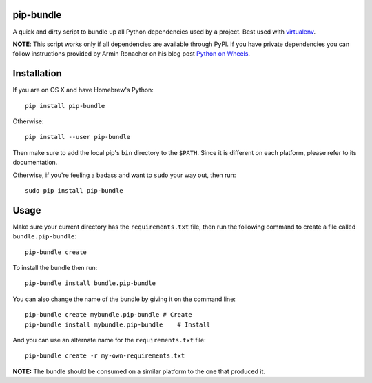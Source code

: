 pip-bundle
==========

|PyPI Version| |PyPI Downloads| |MIT License|

A quick and dirty script to bundle up all Python dependencies used by a
project. Best used with
`virtualenv <https://virtualenv.pypa.io/en/latest/>`__.

**NOTE**: This script works only if all dependencies are available
through PyPI. If you have private dependencies you can follow
instructions provided by Armin Ronacher on his blog post `Python on
Wheels <http://lucumr.pocoo.org/2014/1/27/python-on-wheels/>`__.

Installation
============

If you are on OS X and have Homebrew's Python:

::

    pip install pip-bundle

Otherwise:

::

    pip install --user pip-bundle

Then make sure to add the local pip's ``bin`` directory to the
``$PATH``. Since it is different on each platform, please refer to its
documentation.

Otherwise, if you're feeling a badass and want to ``sudo`` your way out,
then run:

::

    sudo pip install pip-bundle

Usage
=====

Make sure your current directory has the ``requirements.txt`` file, then
run the following command to create a file called ``bundle.pip-bundle``:

::

    pip-bundle create

To install the bundle then run:

::

    pip-bundle install bundle.pip-bundle

You can also change the name of the bundle by giving it on the command
line:

::

    pip-bundle create mybundle.pip-bundle # Create
    pip-bundle install mybundle.pip-bundle    # Install

And you can use an alternate name for the ``requirements.txt`` file:

::

    pip-bundle create -r my-own-requirements.txt

**NOTE:** The bundle should be consumed on a similar platform to the one
that produced it.

.. |PyPI Version| image:: https://img.shields.io/pypi/v/pip-bundle.svg
   :target: https://pypi.python.org/pypi/pip-bundle
.. |PyPI Downloads| image:: https://img.shields.io/pypi/dm/pip-bundle.svg
   :target: https://pypi.python.org/pypi/pip-bundle
.. |MIT License| image:: https://img.shields.io/badge/license-mit-blue.svg
   :target: http://choosealicense.com/licenses/mit/


